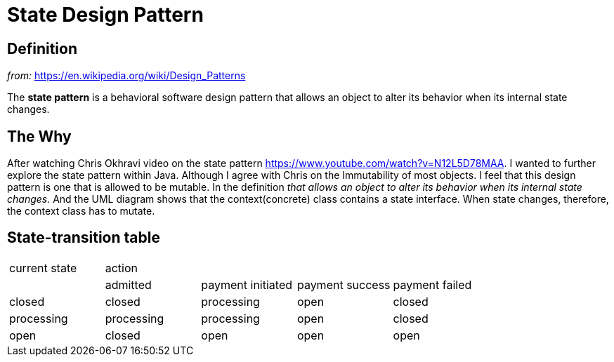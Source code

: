= State Design Pattern

== Definition

_from:_ https://en.wikipedia.org/wiki/Design_Patterns

The *state pattern* is a behavioral software design pattern that allows an object to alter its behavior when its internal 
state changes.

== The Why
After watching Chris Okhravi video on the state pattern https://www.youtube.com/watch?v=N12L5D78MAA. I wanted to further
explore the state pattern within Java. Although I agree with Chris on the Immutability of most objects. I feel that this
design pattern is one that is allowed to be mutable. In the definition _that allows an object to alter its behavior when its
internal state changes._ And the UML diagram shows that the context(concrete) class contains a state interface. When state
changes, therefore, the context class has to mutate.

== State-transition table
|===
| current state 4+^|action
|  | admitted | payment initiated | payment success | payment failed
| closed | closed | processing | open | closed
| processing | processing | processing | open | closed
| open | closed | open | open | open
|===

